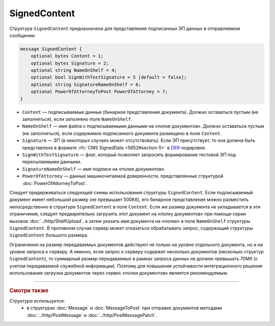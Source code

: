 SignedContent
=============

Структура ``SignedContent`` предназначена для представления подписанных ЭП данных в отправляемом сообщении:

.. code-block:: protobuf

    message SignedContent {
        optional bytes Content = 1;
        optional bytes Signature = 2;
        optional string NameOnShelf = 4;
        optional bool SignWithTestSignature = 5 [default = false];
        optional string SignatureNameOnShelf = 6;
        optional PowerOfAttorneyToPost PowerOfAttorney = 7;
    }

- ``Content`` — подписываемые данные (бинарное представление документа). Должно оставаться пустым (не заполняться), если заполнено поле ``NameOnShelf``.

- ``NameOnShelf`` — имя файла с подписываемыми данными на «полке документов». Должно оставаться пустым (не заполняться), если содержимое подписанного документа размещено в поле ``Content``.

- ``Signature`` — ЭП (в некоторых случаях может отсутствовать). Если ЭП присутствует, то она должна быть представлена в формате :rfc:`CMS SignedData <5652#section-5>` в `DER <http://www.itu.int/ITU-T/studygroups/com17/languages/X.690-0207.pdf>`__-кодировке.

- ``SignWithTestSignature`` — флаг, который позволяет запросить формирование тестовой ЭП под пересылаемыми данными.

- ``SignatureNameOnShelf`` — имя подписи на «полке документов».

- ``PowerOfAttorney`` — данные машиночитаемой доверенности, представленные структурой :doc:`PowerOfAttorneyToPost`.

Следует придерживаться следующей схемы использования структуры ``SignedContent``. Если подписываемый документ имеет небольшой размер (не превышает 500Кб), его бинарное представление можно разместить непосредственно в структуре ``SignedContent`` в поле ``Content``. 
Если же размер документа не укладывается в эти ограничения, следует предварительно загрузить этот документ на «полку документов» при помощи серии вызовов :doc:`../http/ShelfUpload`, а затем указать имя документа на «полке» в поле ``NameOnShelf`` структуры ``SignedContent``.
В противном случае сервер может отказаться обрабатывать запрос, содержащий структуры ``SignedContent`` большого размера.

Ограничения на размер передаваемых документов действуют не только на уровне отдельного документа, но и на уровне запроса к серверу. А именно, если запрос к серверу содержит несколько документов (несколько структур ``SignedContent``), то суммарный размер передаваемых в рамках запроса данных не должен превышать 70Мб (с учетом передаваемой служебной информации). Поэтому для повышения устойчивости интеграционного решения использование загрузки документов через сервис «полки документов» является рекомендуемым.

----

.. rubric:: Смотри также

*Структура используется:*
	- в структурах :doc:`Message` и :doc:`MessageToPost` при отправке документов методами :doc:`../http/PostMessage` и :doc:`../http/PostMessagePatch`.